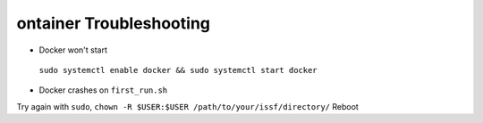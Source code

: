 ontainer Troubleshooting
-------------------------


* Docker won't start

 ``sudo systemctl enable docker && sudo systemctl start docker``

* Docker crashes on ``first_run.sh``

Try again with ``sudo``, ``chown -R $USER:$USER /path/to/your/issf/directory/`` Reboot  

